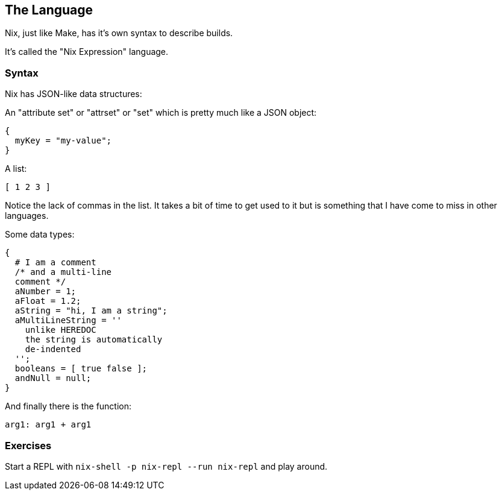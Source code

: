 ## The Language

Nix, just like Make, has it's own syntax to describe builds.

It's called the "Nix Expression" language.

### Syntax

Nix has JSON-like data structures:

An "attribute set" or "attrset" or "set" which is pretty much like a
JSON object:

[source,nix]
----
{
  myKey = "my-value";
}
----

A list:

[source,nix]
----
[ 1 2 3 ]
----

Notice the lack of commas in the list. It takes a bit of time to get
used to it but is something that I have come to miss in other
languages.

Some data types:

[source,nix]
----
{
  # I am a comment
  /* and a multi-line
  comment */
  aNumber = 1;
  aFloat = 1.2;
  aString = "hi, I am a string";
  aMultiLineString = ''
    unlike HEREDOC
    the string is automatically
    de-indented
  '';
  booleans = [ true false ];
  andNull = null;
}
----

And finally there is the function:

[source,nix]
----
arg1: arg1 + arg1
----

### Exercises

Start a REPL with `nix-shell -p nix-repl --run nix-repl` and play around.

